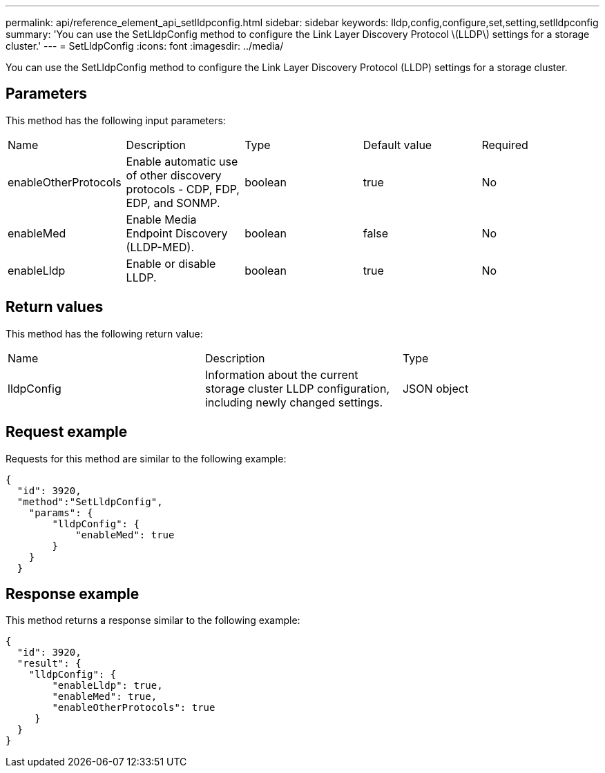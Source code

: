 ---
permalink: api/reference_element_api_setlldpconfig.html
sidebar: sidebar
keywords: lldp,config,configure,set,setting,setlldpconfig
summary: 'You can use the SetLldpConfig method to configure the Link Layer Discovery Protocol \(LLDP\) settings for a storage cluster.'
---
= SetLldpConfig
:icons: font
:imagesdir: ../media/

[.lead]
You can use the SetLldpConfig method to configure the Link Layer Discovery Protocol (LLDP) settings for a storage cluster.

== Parameters

This method has the following input parameters:

|===
| Name| Description| Type| Default value| Required
a|
enableOtherProtocols
a|
Enable automatic use of other discovery protocols - CDP, FDP, EDP, and SONMP.
a|
boolean
a|
true
a|
No
a|
enableMed
a|
Enable Media Endpoint Discovery (LLDP-MED).
a|
boolean
a|
false
a|
No
a|
enableLldp
a|
Enable or disable LLDP.
a|
boolean
a|
true
a|
No
|===

== Return values

This method has the following return value:

|===
| Name| Description| Type
a|
lldpConfig
a|
Information about the current storage cluster LLDP configuration, including newly changed settings.
a|
JSON object
|===

== Request example

Requests for this method are similar to the following example:

----
{
  "id": 3920,
  "method":"SetLldpConfig",
    "params": {
        "lldpConfig": {
            "enableMed": true
        }
    }
  }
----

== Response example

This method returns a response similar to the following example:

----
{
  "id": 3920,
  "result": {
    "lldpConfig": {
        "enableLldp": true,
        "enableMed": true,
        "enableOtherProtocols": true
     }
  }
}
----

